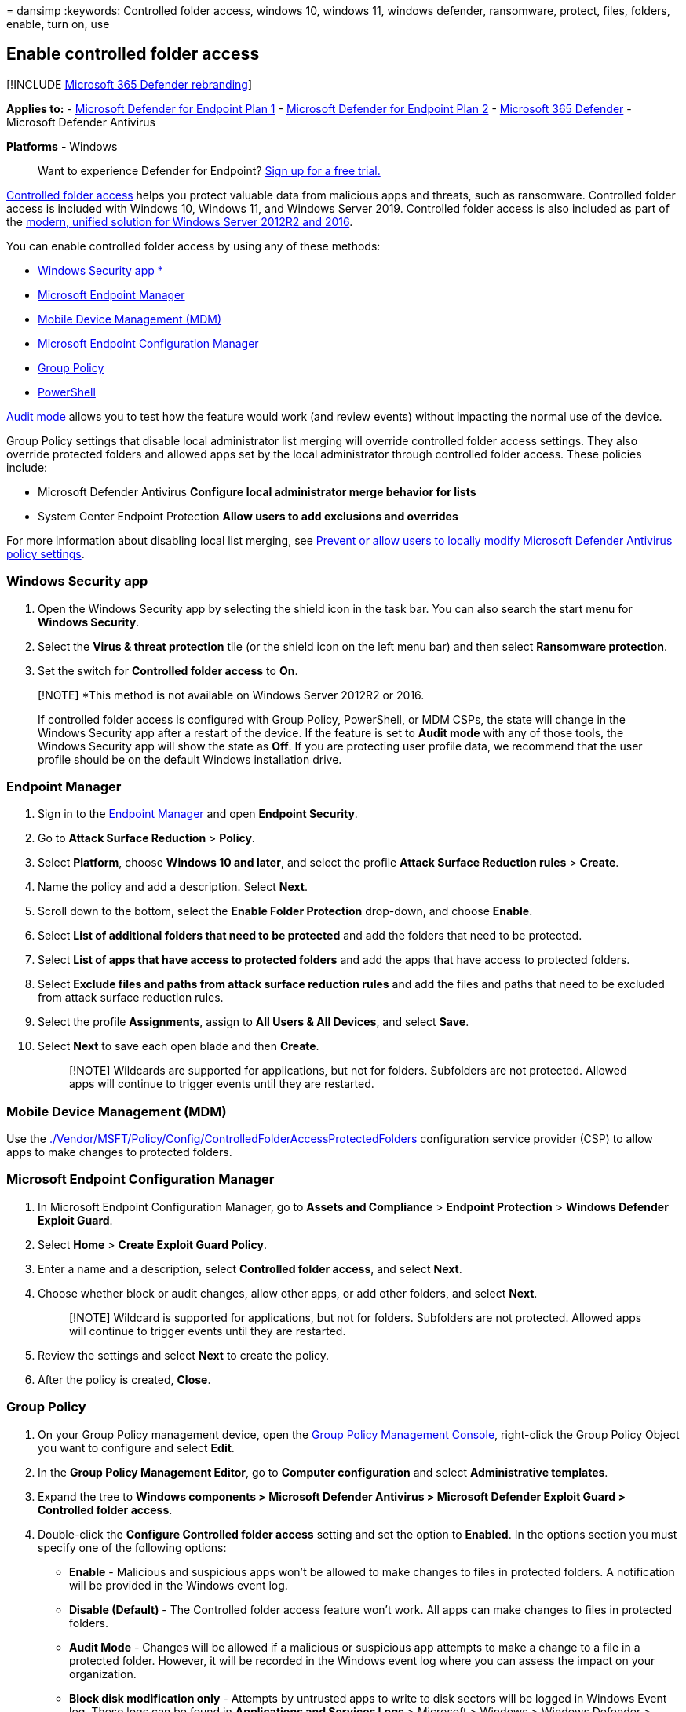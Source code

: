 = 
dansimp
:keywords: Controlled folder access, windows 10, windows 11, windows
defender, ransomware, protect, files, folders, enable, turn on, use

== Enable controlled folder access

{empty}[!INCLUDE link:../../includes/microsoft-defender.md[Microsoft 365
Defender rebranding]]

*Applies to:* -
https://go.microsoft.com/fwlink/p/?linkid=2154037[Microsoft Defender for
Endpoint Plan 1] -
https://go.microsoft.com/fwlink/p/?linkid=2154037[Microsoft Defender for
Endpoint Plan 2] -
https://go.microsoft.com/fwlink/?linkid=2118804[Microsoft 365 Defender]
- Microsoft Defender Antivirus

*Platforms* - Windows

____
Want to experience Defender for Endpoint?
https://signup.microsoft.com/create-account/signup?products=7f379fee-c4f9-4278-b0a1-e4c8c2fcdf7e&ru=https://aka.ms/MDEp2OpenTrial?ocid=docs-wdatp-assignaccess-abovefoldlink[Sign
up for a free trial.]
____

link:controlled-folders.md[Controlled folder access] helps you protect
valuable data from malicious apps and threats, such as ransomware.
Controlled folder access is included with Windows 10, Windows 11, and
Windows Server 2019. Controlled folder access is also included as part
of the
link:/microsoft-365/security/defender-endpoint/configure-server-endpoints#new-functionality-in-the-modern-unified-solution-for-windows-server-2012-r2-and-2016-preview[modern&#44;
unified solution for Windows Server 2012R2 and 2016].

You can enable controlled folder access by using any of these methods:

* link:#windows-security-app[Windows Security app *]
* link:#endpoint-manager[Microsoft Endpoint Manager]
* link:#mobile-device-management-mdm[Mobile Device Management (MDM)]
* link:#microsoft-endpoint-configuration-manager[Microsoft Endpoint
Configuration Manager]
* link:#group-policy[Group Policy]
* link:#powershell[PowerShell]

link:evaluate-controlled-folder-access.md[Audit mode] allows you to test
how the feature would work (and review events) without impacting the
normal use of the device.

Group Policy settings that disable local administrator list merging will
override controlled folder access settings. They also override protected
folders and allowed apps set by the local administrator through
controlled folder access. These policies include:

* Microsoft Defender Antivirus *Configure local administrator merge
behavior for lists*
* System Center Endpoint Protection *Allow users to add exclusions and
overrides*

For more information about disabling local list merging, see
link:/windows/security/threat-protection/microsoft-defender-antivirus/configure-local-policy-overrides-microsoft-defender-antivirus[Prevent
or allow users to locally modify Microsoft Defender Antivirus policy
settings].

=== Windows Security app

[arabic]
. Open the Windows Security app by selecting the shield icon in the task
bar. You can also search the start menu for *Windows Security*.
. Select the *Virus & threat protection* tile (or the shield icon on the
left menu bar) and then select *Ransomware protection*.
. Set the switch for *Controlled folder access* to *On*.

____
[!NOTE] *This method is not available on Windows Server 2012R2 or 2016.

If controlled folder access is configured with Group Policy, PowerShell,
or MDM CSPs, the state will change in the Windows Security app after a
restart of the device. If the feature is set to *Audit mode* with any of
those tools, the Windows Security app will show the state as *Off*. If
you are protecting user profile data, we recommend that the user profile
should be on the default Windows installation drive.
____

=== Endpoint Manager

[arabic]
. Sign in to the https://endpoint.microsoft.com[Endpoint Manager] and
open *Endpoint Security*.
. Go to *Attack Surface Reduction* > *Policy*.
. Select *Platform*, choose *Windows 10 and later*, and select the
profile *Attack Surface Reduction rules* > *Create*.
. Name the policy and add a description. Select *Next*.
. Scroll down to the bottom, select the *Enable Folder Protection*
drop-down, and choose *Enable*.
. Select *List of additional folders that need to be protected* and add
the folders that need to be protected.
. Select *List of apps that have access to protected folders* and add
the apps that have access to protected folders.
. Select *Exclude files and paths from attack surface reduction rules*
and add the files and paths that need to be excluded from attack surface
reduction rules.
. Select the profile *Assignments*, assign to *All Users & All Devices*,
and select *Save*.
. Select *Next* to save each open blade and then *Create*.
+
____
[!NOTE] Wildcards are supported for applications, but not for folders.
Subfolders are not protected. Allowed apps will continue to trigger
events until they are restarted.
____

=== Mobile Device Management (MDM)

Use the
link:/windows/client-management/mdm/policy-csp-defender[./Vendor/MSFT/Policy/Config/ControlledFolderAccessProtectedFolders]
configuration service provider (CSP) to allow apps to make changes to
protected folders.

=== Microsoft Endpoint Configuration Manager

[arabic]
. In Microsoft Endpoint Configuration Manager, go to *Assets and
Compliance* > *Endpoint Protection* > *Windows Defender Exploit Guard*.
. Select *Home* > *Create Exploit Guard Policy*.
. Enter a name and a description, select *Controlled folder access*, and
select *Next*.
. Choose whether block or audit changes, allow other apps, or add other
folders, and select *Next*.
+
____
[!NOTE] Wildcard is supported for applications, but not for folders.
Subfolders are not protected. Allowed apps will continue to trigger
events until they are restarted.
____
. Review the settings and select *Next* to create the policy.
. After the policy is created, *Close*.

=== Group Policy

[arabic]
. On your Group Policy management device, open the
https://technet.microsoft.com/library/cc731212.aspx[Group Policy
Management Console], right-click the Group Policy Object you want to
configure and select *Edit*.
. In the *Group Policy Management Editor*, go to *Computer
configuration* and select *Administrative templates*.
. Expand the tree to *Windows components > Microsoft Defender Antivirus
> Microsoft Defender Exploit Guard > Controlled folder access*.
. Double-click the *Configure Controlled folder access* setting and set
the option to *Enabled*. In the options section you must specify one of
the following options:
* *Enable* - Malicious and suspicious apps won’t be allowed to make
changes to files in protected folders. A notification will be provided
in the Windows event log.
* *Disable (Default)* - The Controlled folder access feature won’t work.
All apps can make changes to files in protected folders.
* *Audit Mode* - Changes will be allowed if a malicious or suspicious
app attempts to make a change to a file in a protected folder. However,
it will be recorded in the Windows event log where you can assess the
impact on your organization.
* *Block disk modification only* - Attempts by untrusted apps to write
to disk sectors will be logged in Windows Event log. These logs can be
found in *Applications and Services Logs* > Microsoft > Windows >
Windows Defender > Operational > ID 1123.
* *Audit disk modification only* - Only attempts to write to protected
disk sectors will be recorded in the Windows event log (under
*Applications and Services Logs* > *Microsoft* > *Windows* > *Windows
Defender* > *Operational* > *ID 1124*). Attempts to modify or delete
files in protected folders won’t be recorded.
+
:::image type=``content'' source=``../../media/cfa-gp-enable.png''
alt-text=``The group policy option Enabled and Audit Mode selected''
lightbox=``../../media/cfa-gp-enable.png'':::

____
[!IMPORTANT] To fully enable controlled folder access, you must set the
Group Policy option to *Enabled* and select *Block* in the options
drop-down menu.
____

=== PowerShell

[arabic]
. Type *powershell* in the Start menu, right-click *Windows PowerShell*
and select *Run as administrator*.
. Enter the following cmdlet:
+
[source,powershell]
----
Set-MpPreference -EnableControlledFolderAccess Enabled
----

You can enable the feature in audit mode by specifying `AuditMode`
instead of `Enabled`.

Use `Disabled` to turn off the feature.

=== See also

* link:controlled-folders.md[Protect important folders with controlled
folder access]
* link:customize-controlled-folders.md[Customize controlled folder
access]
* link:evaluate-mde.md[Evaluate Microsoft Defender for Endpoint]
